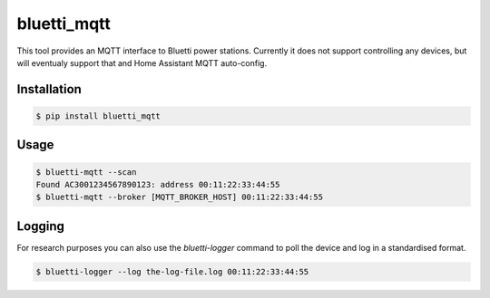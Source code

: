 ============
bluetti_mqtt
============

This tool provides an MQTT interface to Bluetti power stations. Currently it
does not support controlling any devices, but will eventualy support that and
Home Assistant MQTT auto-config.

Installation
------------

.. code-block:: bash

    $ pip install bluetti_mqtt

Usage
-----

.. code-block:: bash

    $ bluetti-mqtt --scan
    Found AC3001234567890123: address 00:11:22:33:44:55
    $ bluetti-mqtt --broker [MQTT_BROKER_HOST] 00:11:22:33:44:55

Logging
-------

For research purposes you can also use the `bluetti-logger` command to poll the
device and log in a standardised format.

.. code-block:: bash

    $ bluetti-logger --log the-log-file.log 00:11:22:33:44:55
